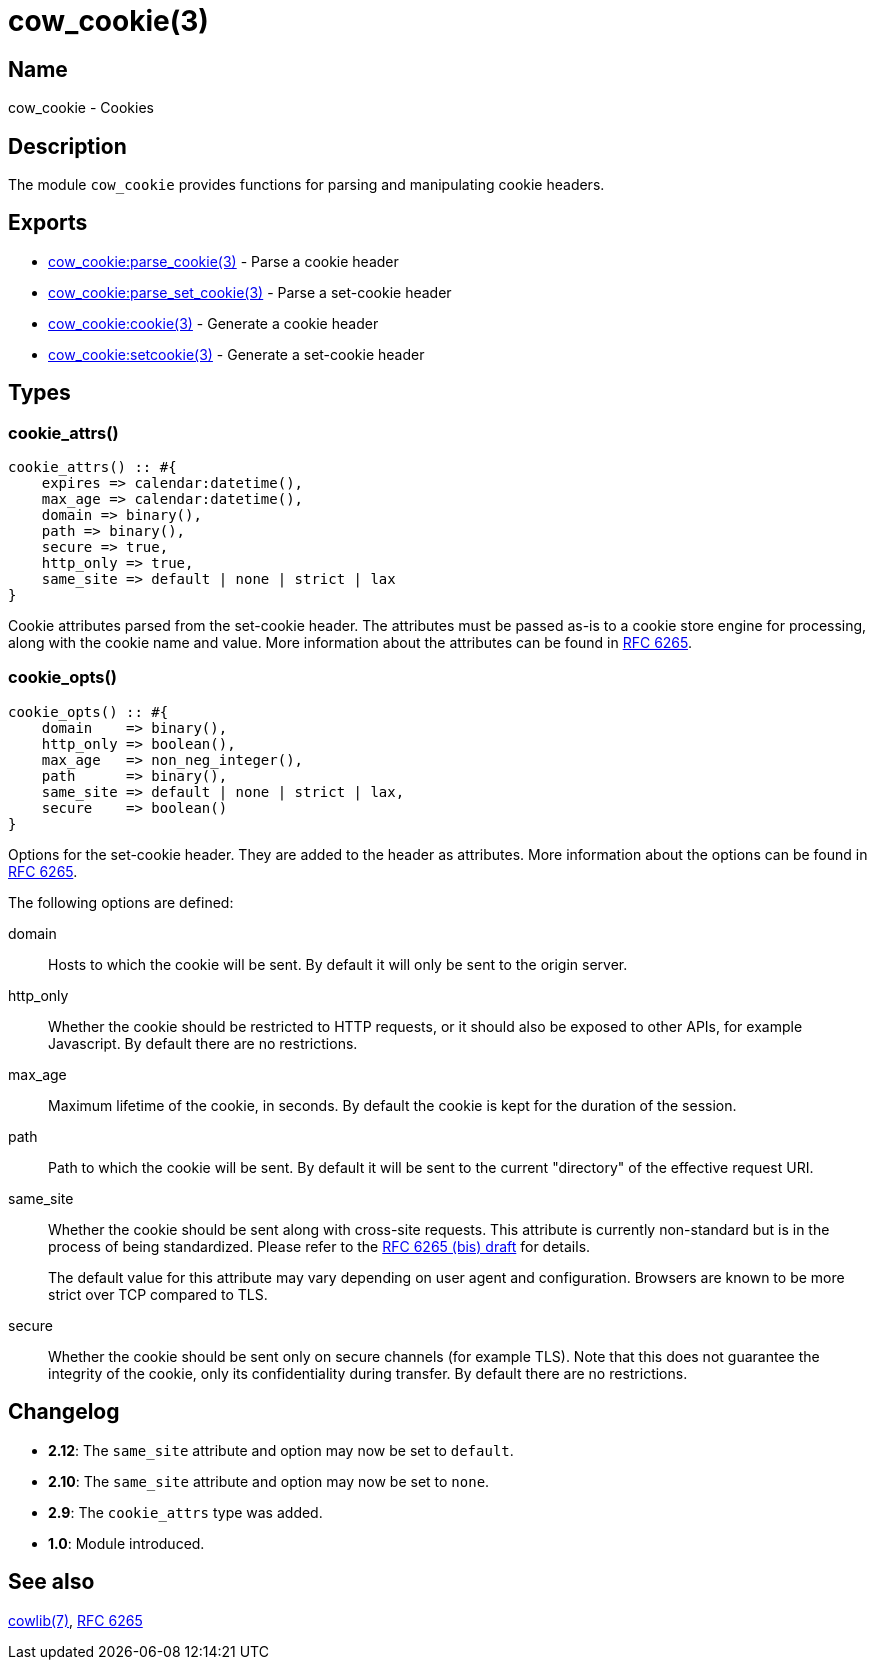 = cow_cookie(3)

== Name

cow_cookie - Cookies

== Description

The module `cow_cookie` provides functions for parsing
and manipulating cookie headers.

== Exports

* link:man:cow_cookie:parse_cookie(3)[cow_cookie:parse_cookie(3)] - Parse a cookie header
* link:man:cow_cookie:parse_set_cookie(3)[cow_cookie:parse_set_cookie(3)] - Parse a set-cookie header
* link:man:cow_cookie:cookie(3)[cow_cookie:cookie(3)] - Generate a cookie header
* link:man:cow_cookie:setcookie(3)[cow_cookie:setcookie(3)] - Generate a set-cookie header

== Types

=== cookie_attrs()

[source,erlang]
----
cookie_attrs() :: #{
    expires => calendar:datetime(),
    max_age => calendar:datetime(),
    domain => binary(),
    path => binary(),
    secure => true,
    http_only => true,
    same_site => default | none | strict | lax
}
----

Cookie attributes parsed from the set-cookie header.
The attributes must be passed as-is to a cookie store
engine for processing, along with the cookie name and value.
More information about the attributes can be found in
https://tools.ietf.org/html/rfc6265[RFC 6265].

=== cookie_opts()

[source,erlang]
----
cookie_opts() :: #{
    domain    => binary(),
    http_only => boolean(),
    max_age   => non_neg_integer(),
    path      => binary(),
    same_site => default | none | strict | lax,
    secure    => boolean()
}
----

Options for the set-cookie header. They are added to the
header as attributes. More information about the options
can be found in https://tools.ietf.org/html/rfc6265[RFC 6265].

The following options are defined:

domain::

Hosts to which the cookie will be sent. By default it will
only be sent to the origin server.

http_only::

Whether the cookie should be restricted to HTTP requests, or
it should also be exposed to other APIs, for example Javascript.
By default there are no restrictions.

max_age::

Maximum lifetime of the cookie, in seconds. By default the
cookie is kept for the duration of the session.

path::

Path to which the cookie will be sent. By default it will
be sent to the current "directory" of the effective request URI.

same_site::

Whether the cookie should be sent along with cross-site
requests. This attribute is currently non-standard but is in
the process of being standardized. Please refer to the
https://tools.ietf.org/html/draft-ietf-httpbis-rfc6265bis-03#section-4.1.2.7[RFC 6265 (bis) draft]
for details.
+
The default value for this attribute may vary depending on
user agent and configuration. Browsers are known to be more
strict over TCP compared to TLS.

secure::

Whether the cookie should be sent only on secure channels
(for example TLS). Note that this does not guarantee the
integrity of the cookie, only its confidentiality during
transfer. By default there are no restrictions.

== Changelog

* *2.12*: The `same_site` attribute and option may now be
          set to `default`.
* *2.10*: The `same_site` attribute and option may now be
          set to `none`.
* *2.9*: The `cookie_attrs` type was added.
* *1.0*: Module introduced.

== See also

link:man:cowlib(7)[cowlib(7)],
https://tools.ietf.org/html/rfc6265[RFC 6265]
